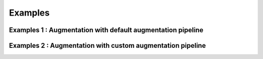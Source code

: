 ========
Examples
========



------------------------------------------------------------
Examples 1 : Augmentation with default augmentation pipeline
------------------------------------------------------------


------------------------------------------------------------
Examples 2 : Augmentation with custom augmentation pipeline
------------------------------------------------------------


